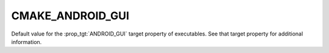 CMAKE_ANDROID_GUI
-----------------

Default value for the :prop_tgt:`ANDROID_GUI` target property of
executables.  See that target property for additional information.
